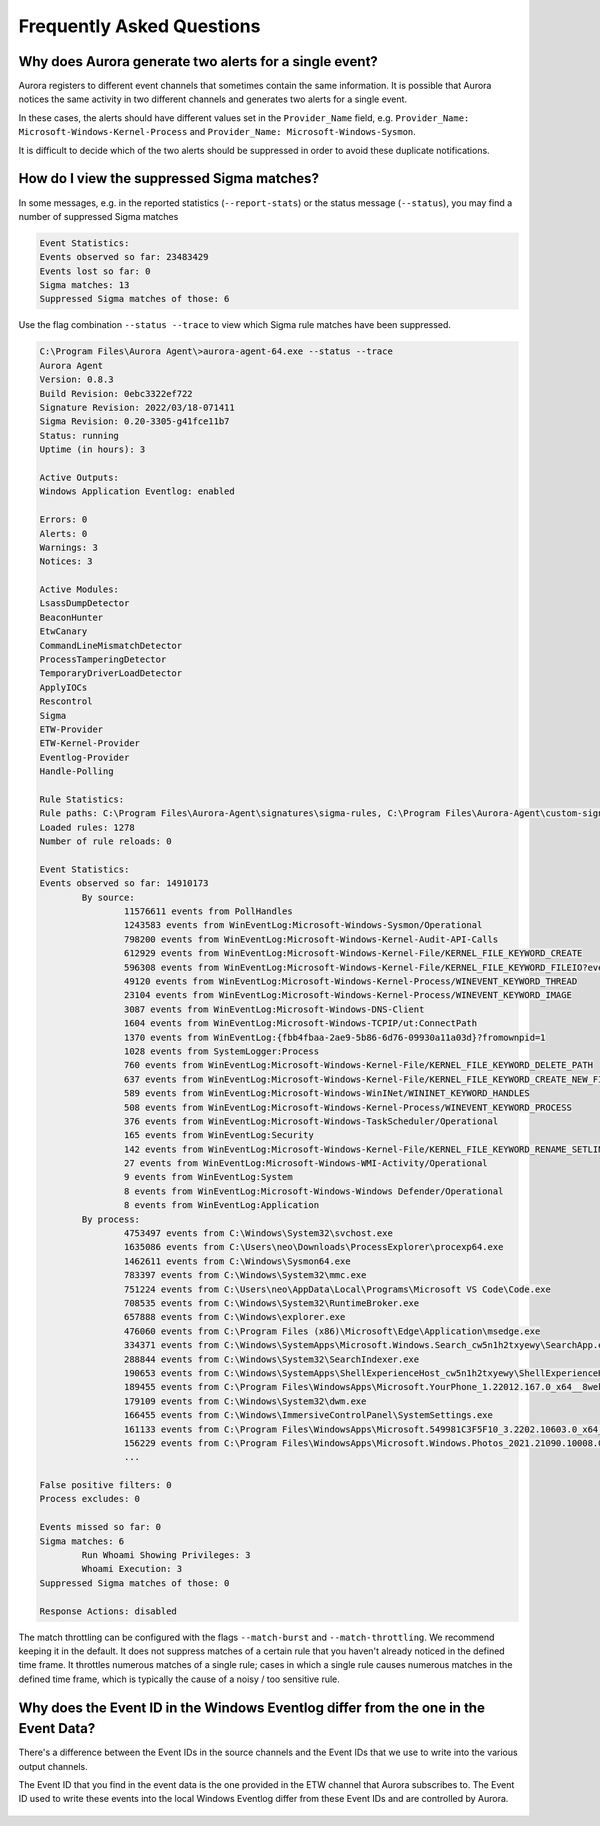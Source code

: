 Frequently Asked Questions
==========================

Why does Aurora generate two alerts for a single event? 
-------------------------------------------------------

Aurora registers to different event channels that sometimes contain the same information. It is possible that Aurora notices the same activity in two different channels and generates two alerts for a single event. 

In these cases, the alerts should have different values set in the ``Provider_Name`` field, e.g. ``Provider_Name: Microsoft-Windows-Kernel-Process`` and ``Provider_Name: Microsoft-Windows-Sysmon``. 

It is difficult to decide which of the two alerts should be suppressed in order to avoid these duplicate notifications.

How do I view the suppressed Sigma matches?
-------------------------------------------

In some messages, e.g. in the reported statistics (``--report-stats``) or the status message (``--status``), you may find a number of suppressed Sigma matches

.. code:: none 

    Event Statistics:
    Events observed so far: 23483429
    Events lost so far: 0
    Sigma matches: 13
    Suppressed Sigma matches of those: 6


Use the flag combination ``--status --trace`` to view which Sigma rule matches have been suppressed. 

.. code:: winbatch 

    C:\Program Files\Aurora Agent\>aurora-agent-64.exe --status --trace
    Aurora Agent
    Version: 0.8.3
    Build Revision: 0ebc3322ef722
    Signature Revision: 2022/03/18-071411
    Sigma Revision: 0.20-3305-g41fce11b7
    Status: running
    Uptime (in hours): 3

    Active Outputs:
    Windows Application Eventlog: enabled

    Errors: 0
    Alerts: 0
    Warnings: 3
    Notices: 3

    Active Modules:
    LsassDumpDetector
    BeaconHunter
    EtwCanary
    CommandLineMismatchDetector
    ProcessTamperingDetector
    TemporaryDriverLoadDetector
    ApplyIOCs
    Rescontrol
    Sigma
    ETW-Provider
    ETW-Kernel-Provider
    Eventlog-Provider
    Handle-Polling

    Rule Statistics:
    Rule paths: C:\Program Files\Aurora-Agent\signatures\sigma-rules, C:\Program Files\Aurora-Agent\custom-signatures
    Loaded rules: 1278
    Number of rule reloads: 0

    Event Statistics:
    Events observed so far: 14910173
            By source:
                    11576611 events from PollHandles
                    1243583 events from WinEventLog:Microsoft-Windows-Sysmon/Operational
                    798200 events from WinEventLog:Microsoft-Windows-Kernel-Audit-API-Calls
                    612929 events from WinEventLog:Microsoft-Windows-Kernel-File/KERNEL_FILE_KEYWORD_CREATE
                    596308 events from WinEventLog:Microsoft-Windows-Kernel-File/KERNEL_FILE_KEYWORD_FILEIO?eventids=14
                    49120 events from WinEventLog:Microsoft-Windows-Kernel-Process/WINEVENT_KEYWORD_THREAD
                    23104 events from WinEventLog:Microsoft-Windows-Kernel-Process/WINEVENT_KEYWORD_IMAGE
                    3087 events from WinEventLog:Microsoft-Windows-DNS-Client
                    1604 events from WinEventLog:Microsoft-Windows-TCPIP/ut:ConnectPath
                    1370 events from WinEventLog:{fbb4fbaa-2ae9-5b86-6d76-09930a11a03d}?fromownpid=1
                    1028 events from SystemLogger:Process
                    760 events from WinEventLog:Microsoft-Windows-Kernel-File/KERNEL_FILE_KEYWORD_DELETE_PATH
                    637 events from WinEventLog:Microsoft-Windows-Kernel-File/KERNEL_FILE_KEYWORD_CREATE_NEW_FILE
                    589 events from WinEventLog:Microsoft-Windows-WinINet/WININET_KEYWORD_HANDLES
                    508 events from WinEventLog:Microsoft-Windows-Kernel-Process/WINEVENT_KEYWORD_PROCESS
                    376 events from WinEventLog:Microsoft-Windows-TaskScheduler/Operational
                    165 events from WinEventLog:Security
                    142 events from WinEventLog:Microsoft-Windows-Kernel-File/KERNEL_FILE_KEYWORD_RENAME_SETLINK_PATH
                    27 events from WinEventLog:Microsoft-Windows-WMI-Activity/Operational
                    9 events from WinEventLog:System
                    8 events from WinEventLog:Microsoft-Windows-Windows Defender/Operational
                    8 events from WinEventLog:Application
            By process:
                    4753497 events from C:\Windows\System32\svchost.exe
                    1635086 events from C:\Users\neo\Downloads\ProcessExplorer\procexp64.exe
                    1462611 events from C:\Windows\Sysmon64.exe
                    783397 events from C:\Windows\System32\mmc.exe
                    751224 events from C:\Users\neo\AppData\Local\Programs\Microsoft VS Code\Code.exe
                    708535 events from C:\Windows\System32\RuntimeBroker.exe
                    657888 events from C:\Windows\explorer.exe
                    476060 events from C:\Program Files (x86)\Microsoft\Edge\Application\msedge.exe
                    334371 events from C:\Windows\SystemApps\Microsoft.Windows.Search_cw5n1h2txyewy\SearchApp.exe
                    288844 events from C:\Windows\System32\SearchIndexer.exe
                    190653 events from C:\Windows\SystemApps\ShellExperienceHost_cw5n1h2txyewy\ShellExperienceHost.exe
                    189455 events from C:\Program Files\WindowsApps\Microsoft.YourPhone_1.22012.167.0_x64__8wekyb3d8bbwe\YourPhone.exe
                    179109 events from C:\Windows\System32\dwm.exe
                    166455 events from C:\Windows\ImmersiveControlPanel\SystemSettings.exe
                    161133 events from C:\Program Files\WindowsApps\Microsoft.549981C3F5F10_3.2202.10603.0_x64__8wekyb3d8bbwe\Cortana.exe
                    156229 events from C:\Program Files\WindowsApps\Microsoft.Windows.Photos_2021.21090.10008.0_x64__8wekyb3d8bbwe\Microsoft.Photos.exe
                    ...

    False positive filters: 0
    Process excludes: 0

    Events missed so far: 0
    Sigma matches: 6
            Run Whoami Showing Privileges: 3
            Whoami Execution: 3
    Suppressed Sigma matches of those: 0

    Response Actions: disabled



The match throttling can be configured with the flags ``--match-burst`` and ``--match-throttling``. We recommend keeping it in the default. It does not suppress  matches of a certain rule that you haven't already noticed in the defined time frame. It throttles numerous matches of a single rule; cases in which a single rule causes numerous matches in the defined time frame, which is typically the cause of a noisy / too sensitive rule. 

Why does the Event ID in the Windows Eventlog differ from the one in the Event Data?
------------------------------------------------------------------------------------

There's a difference between the Event IDs in the source channels and the Event IDs that we use to write into the various output channels. 

The Event ID that you find in the event data is the one provided in the ETW channel that Aurora subscribes to. The Event ID used to write these events into the local Windows Eventlog differ from these Event IDs and are controlled by Aurora.  

.. figure:: ../images/event-id-difference.png
   :target: ../images/event-id-difference.png
   :alt: Difference in EventIDs
